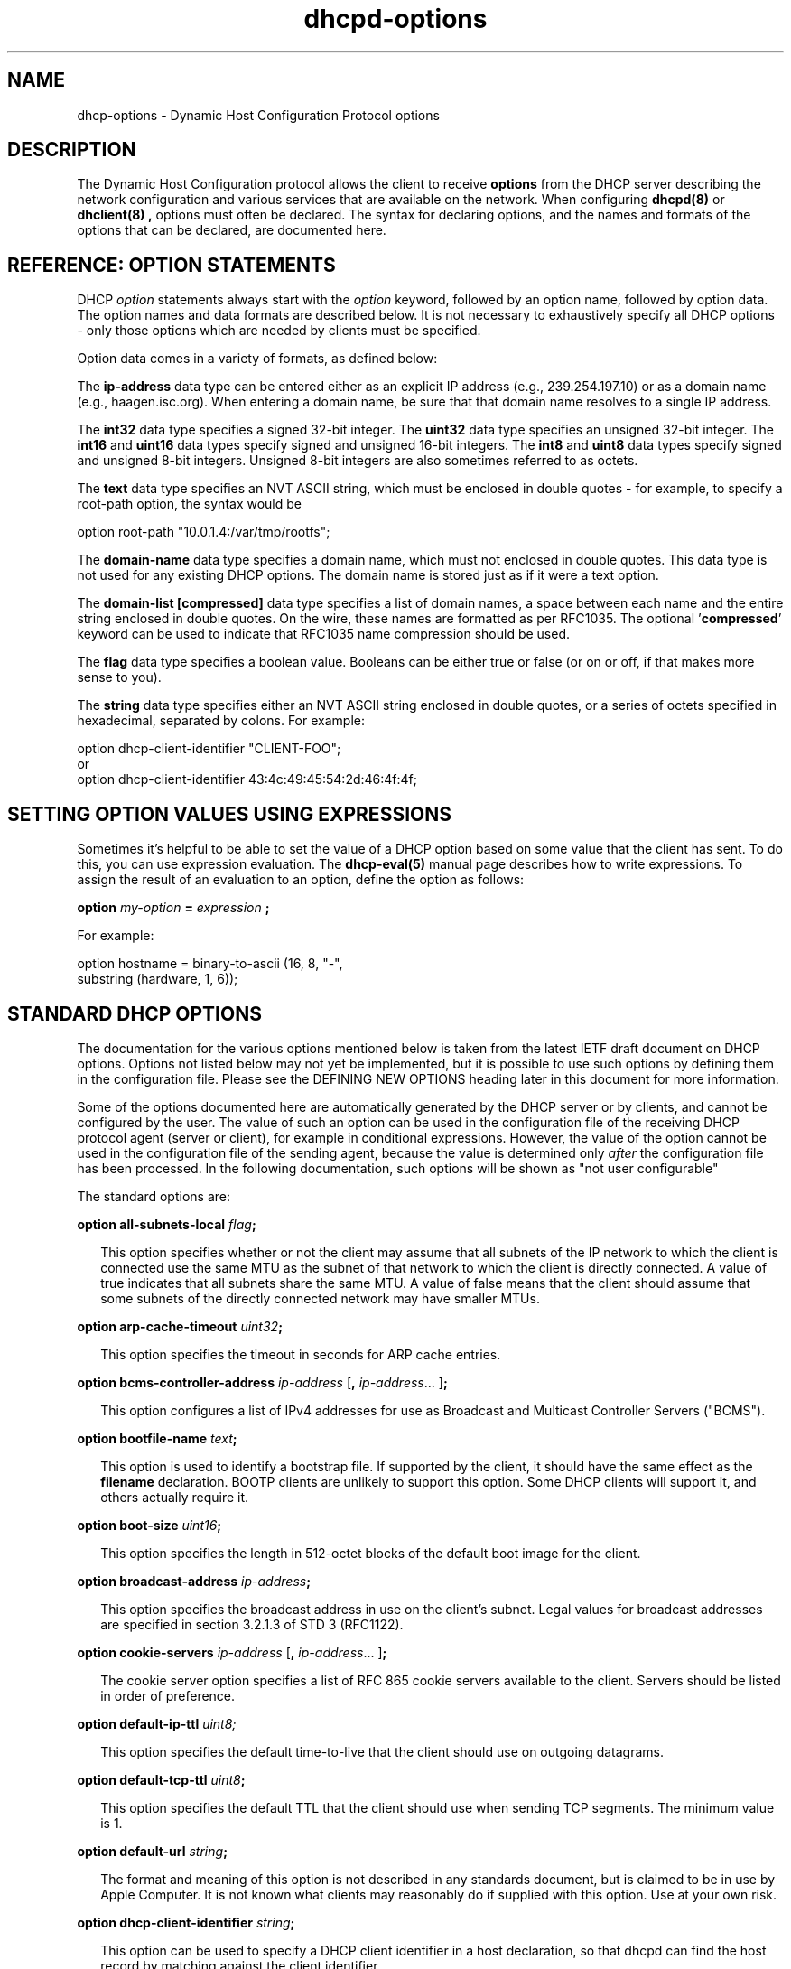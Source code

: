 .\"	$Id: dhcp-options.5,v 1.30.2.2 2006/08/28 16:10:14 dhankins Exp $
.\"
.\" Copyright (c) 2004-2006 by Internet Systems Consortium, Inc. ("ISC")
.\" Copyright (c) 1996-2003 by Internet Software Consortium
.\"
.\" Permission to use, copy, modify, and distribute this software for any
.\" purpose with or without fee is hereby granted, provided that the above
.\" copyright notice and this permission notice appear in all copies.
.\"
.\" THE SOFTWARE IS PROVIDED "AS IS" AND ISC DISCLAIMS ALL WARRANTIES
.\" WITH REGARD TO THIS SOFTWARE INCLUDING ALL IMPLIED WARRANTIES OF
.\" MERCHANTABILITY AND FITNESS.  IN NO EVENT SHALL ISC BE LIABLE FOR
.\" ANY SPECIAL, DIRECT, INDIRECT, OR CONSEQUENTIAL DAMAGES OR ANY DAMAGES
.\" WHATSOEVER RESULTING FROM LOSS OF USE, DATA OR PROFITS, WHETHER IN AN
.\" ACTION OF CONTRACT, NEGLIGENCE OR OTHER TORTIOUS ACTION, ARISING OUT
.\" OF OR IN CONNECTION WITH THE USE OR PERFORMANCE OF THIS SOFTWARE.
.\"
.\"   Internet Systems Consortium, Inc.
.\"   950 Charter Street
.\"   Redwood City, CA 94063
.\"   <info@isc.org>
.\"   http://www.isc.org/
.\"
.\" This software has been written for Internet Systems Consortium
.\" by Ted Lemon in cooperation with Vixie Enterprises and Nominum, Inc.
.\" To learn more about Internet Systems Consortium, see
.\" ``http://www.isc.org/''.  To learn more about Vixie Enterprises,
.\" see ``http://www.vix.com''.   To learn more about Nominum, Inc., see
.\" ``http://www.nominum.com''.
.TH dhcpd-options 5
.SH NAME
dhcp-options - Dynamic Host Configuration Protocol options
.SH DESCRIPTION
The Dynamic Host Configuration protocol allows the client to receive
.B options
from the DHCP server describing the network configuration and various
services that are available on the network.   When configuring
.B dhcpd(8)
or
.B dhclient(8) ,
options must often be declared.   The syntax for declaring options,
and the names and formats of the options that can be declared, are
documented here.
.SH REFERENCE: OPTION STATEMENTS
.PP
DHCP \fIoption\fR statements always start with the \fIoption\fR
keyword, followed by an option name, followed by option data.  The
option names and data formats are described below.   It is not
necessary to exhaustively specify all DHCP options - only those
options which are needed by clients must be specified.
.PP
Option data comes in a variety of formats, as defined below:
.PP
The
.B ip-address
data type can be entered either as an explicit IP
address (e.g., 239.254.197.10) or as a domain name (e.g.,
haagen.isc.org).  When entering a domain name, be sure that that
domain name resolves to a single IP address.
.PP
The
.B int32
data type specifies a signed 32-bit integer.   The 
.B uint32
data type specifies an unsigned 32-bit integer.   The 
.B int16
and
.B uint16
data types specify signed and unsigned 16-bit integers.   The 
.B int8
and
.B uint8
data types specify signed and unsigned 8-bit integers.
Unsigned 8-bit integers are also sometimes referred to as octets.
.PP
The
.B text
data type specifies an NVT ASCII string, which must be
enclosed in double quotes - for example, to specify a root-path
option, the syntax would be
.nf
.sp 1
option root-path "10.0.1.4:/var/tmp/rootfs";
.fi
.PP
The
.B domain-name
data type specifies a domain name, which must not
enclosed in double quotes.   This data type is not used for any
existing DHCP options.   The domain name is stored just as if it were
a text option.
.PP
The
.B domain-list [compressed]
data type specifies a list of domain names, a space between each name and
the entire string enclosed in double quotes.  On the wire, these names are
formatted as per RFC1035.  The optional '\fBcompressed\fR' keyword can be
used to indicate that RFC1035 name compression should be used.
.PP
The
.B flag
data type specifies a boolean value.   Booleans can be either true or
false (or on or off, if that makes more sense to you).
.PP
The
.B string
data type specifies either an NVT ASCII string
enclosed in double quotes, or a series of octets specified in
hexadecimal, separated by colons.   For example:
.nf
.sp 1
  option dhcp-client-identifier "CLIENT-FOO";
or
  option dhcp-client-identifier 43:4c:49:45:54:2d:46:4f:4f;
.fi
.SH SETTING OPTION VALUES USING EXPRESSIONS
Sometimes it's helpful to be able to set the value of a DHCP option
based on some value that the client has sent.   To do this, you can
use expression evaluation.   The 
.B dhcp-eval(5)
manual page describes how to write expressions.   To assign the result
of an evaluation to an option, define the option as follows:
.nf
.sp 1
  \fBoption \fImy-option \fB= \fIexpression \fB;\fR
.fi
.PP
For example:
.nf
.sp 1
  option hostname = binary-to-ascii (16, 8, "-",
                                     substring (hardware, 1, 6));
.fi
.SH STANDARD DHCP OPTIONS
The documentation for the various options mentioned below is taken
from the latest IETF draft document on DHCP options.  Options not
listed below may not yet be implemented, but it is possible to use
such options by defining them in the configuration file.  Please see
the DEFINING NEW OPTIONS heading later in this document for more
information.
.PP
Some of the options documented here are automatically generated by
the DHCP server or by clients, and cannot be configured by the user.
The value of such an option can be used in the configuration file of
the receiving DHCP protocol agent (server or client), for example in
conditional expressions. However, the value of the option cannot be
used in the configuration file of the sending agent, because the value
is determined only \fIafter\fR the configuration file has been
processed. In the following documentation, such options will be shown
as "not user configurable"
.PP
The standard options are:
.PP
.B option \fBall-subnets-local\fR \fIflag\fR\fB;\fR
.RS 0.25i
.PP
This option specifies whether or not the client may assume that all
subnets of the IP network to which the client is connected use the
same MTU as the subnet of that network to which the client is
directly connected.  A value of true indicates that all subnets share
the same MTU.  A value of false means that the client should assume that
some subnets of the directly connected network may have smaller MTUs.
.RE
.PP
.B option \fBarp-cache-timeout\fR \fIuint32\fR\fB;\fR
.RS 0.25i
.PP
This option specifies the timeout in seconds for ARP cache entries.
.RE
.PP
.B option \fBbcms-controller-address\fR \fIip-address\fR [\fB,\fR
\fIip-address\fR... ]\fB;\fR
.RS 0.25i
.PP
This option configures a list of IPv4 addresses for use as Broadcast and
Multicast Controller Servers ("BCMS").
.RE
.PP
.B option \fBbootfile-name\fR \fItext\fR\fB;\fR
.RS 0.25i
.PP
This option is used to identify a bootstrap file.  If supported by the
client, it should have the same effect as the \fBfilename\fR
declaration.  BOOTP clients are unlikely to support this option.  Some
DHCP clients will support it, and others actually require it.
.RE
.PP
.B option \fBboot-size\fR \fIuint16\fR\fB;\fR
.RS 0.25i
.PP
This option specifies the length in 512-octet blocks of the default
boot image for the client.
.RE
.PP
.B option \fBbroadcast-address\fR \fIip-address\fR\fB;\fR
.RS 0.25i
.PP
This option specifies the broadcast address in use on the client's
subnet.  Legal values for broadcast addresses are specified in
section 3.2.1.3 of STD 3 (RFC1122).
.RE
.PP
.B option \fBcookie-servers\fR \fIip-address\fR [\fB,\fR \fIip-address\fR...
]\fB;\fR
.RS 0.25i
.PP
The cookie server option specifies a list of RFC 865 cookie
servers available to the client.  Servers should be listed in order
of preference.
.RE
.PP
.B option \fBdefault-ip-ttl\fR \fIuint8;\fR
.RS 0.25i
.PP
This option specifies the default time-to-live that the client should
use on outgoing datagrams.
.RE
.PP
.B option \fBdefault-tcp-ttl\fR \fIuint8\fR\fB;\fR
.RS 0.25i
.PP
This option specifies the default TTL that the client should use when
sending TCP segments.  The minimum value is 1.
.RE
.PP
.B option \fBdefault-url\fR \fIstring\fR\fB;\fR
.RS 0.25i
.PP
The format and meaning of this option is not described in any standards
document, but is claimed to be in use by Apple Computer.  It is not known
what clients may reasonably do if supplied with this option.  Use at your
own risk.
.RE
.PP
.B option \fBdhcp-client-identifier\fR \fIstring\fR\fB;\fR
.RS 0.25i
.PP
This option can be used to specify a DHCP client identifier in a
host declaration, so that dhcpd can find the host record by matching
against the client identifier.
.PP
Please be aware that some DHCP clients, when configured with client
identifiers that are ASCII text, will prepend a zero to the ASCII
text.   So you may need to write:
.nf

	option dhcp-client-identifier "\\0foo";

rather than:

	option dhcp-client-identifier "foo";
.fi
.RE
.PP
.B option \fBdhcp-lease-time\fR \fIuint32\fR\fB;\fR
.RS 0.25i
.PP
This option is used in a client request (DHCPDISCOVER or DHCPREQUEST)
to allow the client to request a lease time for the IP address.  In a
server reply (DHCPOFFER), a DHCP server uses this option to specify
the lease time it is willing to offer.                                    
.PP
This option is not directly user configurable in the server; refer to the
\fImax-lease-time\fR and \fIdefault-lease-time\fR server options in
.B dhcpd.conf(5).
.RE
.PP
.B option \fBdhcp-max-message-size\fR \fIuint16\fR\fB;\fR
.RS 0.25i
.PP
This option, when sent by the client, specifies the maximum size of
any response that the server sends to the client.   When specified on
the server, if the client did not send a dhcp-max-message-size option,
the size specified on the server is used.   This works for BOOTP as
well as DHCP responses.
.RE
.PP
.B option \fBdhcp-message\fR \fItext\fR\fB;\fR
.RS 0.25i
.PP
This option is used by a DHCP server to provide an error message to a
DHCP client in a DHCPNAK message in the event of a failure. A client
may use this option in a DHCPDECLINE message to indicate why the
client declined the offered parameters.
.PP
This option is not user configurable.
.RE
.PP
.B option \fBdhcp-message-type\fR \fIuint8\fR\fB;\fR
.RS 0.25i
.PP
This option, sent by both client and server, specifies the type of DHCP
message contained in the DHCP packet. Possible values (taken directly from
RFC2132) are:
.PP
.nf
             1     DHCPDISCOVER
             2     DHCPOFFER
             3     DHCPREQUEST
             4     DHCPDECLINE
             5     DHCPACK
             6     DHCPNAK
             7     DHCPRELEASE
             8     DHCPINFORM               
.fi
.PP
This option is not user configurable.
.PP
.RE
.B option \fBdhcp-option-overload\fR \fIuint8\fR\fB;\fR
.RS 0.25i
.PP
This option is used to indicate that the DHCP 'sname' or 'file'
fields are being overloaded by using them to carry DHCP options. A
DHCP server inserts this option if the returned parameters will
exceed the usual space allotted for options.
.PP
If this option is present, the client interprets the specified
additional fields after it concludes interpretation of the standard
option fields.
.PP
Legal values for this option are:
.PP
.nf
             1     the 'file' field is used to hold options
             2     the 'sname' field is used to hold options
             3     both fields are used to hold options                        
.fi
.PP
This option is not user configurable.
.PP
.RE
.PP
.B option \fBdhcp-parameter-request-list\fR \fIuint16\fR\fB;\fR
.RS 0.25i
.PP
This option, when sent by the client, specifies which options the
client wishes the server to return.   Normally, in the ISC DHCP
client, this is done using the \fIrequest\fR statement.   If this
option is not specified by the client, the DHCP server will normally
return every option that is valid in scope and that fits into the
reply.   When this option is specified on the server, the server
returns the specified options.   This can be used to force a client to
take options that it hasn't requested, and it can also be used to
tailor the response of the DHCP server for clients that may need a
more limited set of options than those the server would normally
return.
.RE
.PP
.B option \fBdhcp-rebinding-time\fR \fIuint32\fR\fB;\fR
.RS 0.25i
.PP
This option specifies the number of seconds from the time a client gets
an address until the client transitions to the REBINDING state.
.PP
This option is not user configurable.
.PP
.RE
.PP
.B option \fBdhcp-renewal-time\fR \fIuint32\fR\fB;\fR
.RS 0.25i
.PP
This option specifies the number of seconds from the time a client gets
an address until the client transitions to the RENEWING state.
.PP
This option is not user configurable.
.PP
.RE
.PP
.B option \fBdhcp-requested-address\fR \fIip-address\fR\fB;\fR
.RS 0.25i
.PP
This option is used by the client in a DHCPDISCOVER to
request that a particular IP address be assigned.                 
.PP
This option is not user configurable.
.PP
.RE
.PP
.B option \fBdhcp-server-identifier\fR \fIip-address\fR\fB;\fR
.RS 0.25i
.PP
This option is used in DHCPOFFER and DHCPREQUEST messages, and may
optionally be included in the DHCPACK and DHCPNAK messages.  DHCP
servers include this option in the DHCPOFFER in order to allow the
client to distinguish between lease offers.  DHCP clients use the
contents of the 'server identifier' field as the destination address
for any DHCP messages unicast to the DHCP server.  DHCP clients also
indicate which of several lease offers is being accepted by including
this option in a DHCPREQUEST message.
.PP
The value of this option is the IP address of the server.
.PP
This option is not directly user configurable. See the 
\fIserver-identifier\fR server option in
.B \fIdhcpd.conf(5).
.PP
.RE
.PP
.B option \fBdomain-name\fR \fItext\fR\fB;\fR
.RS 0.25i
.PP
This option specifies the domain name that client should use when
resolving hostnames via the Domain Name System.
.RE
.PP
.B option \fBdomain-name-servers\fR \fIip-address\fR [\fB,\fR \fIip-address\fR...
]\fB;\fR
.RS 0.25i
.PP
The domain-name-servers option specifies a list of Domain Name System
(STD 13, RFC 1035) name servers available to the client.  Servers
should be listed in order of preference.
.RE
.PP
.B option \fBdomain-search\fR \fIstring\fR\fB;\fR
.RS 0.25i
.PP
The domain-search option specifies a 'search list' of Domain Names to be
used by the client to locate not-fully-qualified domain names.  The difference
between this option and historic use of the domain-name option for the same
ends is that this option is encoded in RFC1035 compressed labels on the wire.
.RE
.PP
.B option \fBextensions-path\fR \fItext\fR\fB;\fR
.RS 0.25i
.PP
This option specifies the name of a file containing additional options
to be interpreted according to the DHCP option format as specified in
RFC2132.
.RE
.PP
.B option \fBfinger-server\fR \fIip-address\fR [\fB,\fR
\fIip-address\fR... ]\fB;\fR
.RS 0.25i
.PP
The Finger server option specifies a list of Finger servers available
to the client.  Servers should be listed in order of preference.
.RE
.PP
.B option \fBfont-servers\fR \fIip-address\fR [\fB,\fR \fIip-address\fR...
]\fB;\fR
.RS 0.25i
.PP
This option specifies a list of X Window System Font servers available
to the client. Servers should be listed in order of preference.
.RE
.PP
.B option \fBhost-name\fR \fIstring\fR\fB;\fR
.RS 0.25i
.PP
This option specifies the name of the client.  The name may or may
not be qualified with the local domain name (it is preferable to use
the domain-name option to specify the domain name).  See RFC 1035 for
character set restrictions.  This option is only honored by
.B dhclient-script(8)
if the hostname for the client machine is not set.
.RE
.PP
.B option \fBieee802-3-encapsulation\fR \fIflag\fR\fB;\fR
.RS 0.25i
.PP
This option specifies whether or not the client should use Ethernet
Version 2 (RFC 894) or IEEE 802.3 (RFC 1042) encapsulation if the
interface is an Ethernet.  A value of false indicates that the client
should use RFC 894 encapsulation.  A value of true means that the client
should use RFC 1042 encapsulation.
.RE
.PP
.B option \fBien116-name-servers\fR \fIip-address\fR [\fB,\fR \fIip-address\fR...
];
.RS 0.25i
.PP
The ien116-name-servers option specifies a list of IEN 116 name servers
available to the client.  Servers should be listed in order of
preference.
.RE
.PP
.B option \fBimpress-servers\fR \fIip-address\fR [\fB,\fR \fIip-address\fR...
]\fB;\fR
.RS 0.25i
.PP
The impress-server option specifies a list of Imagen Impress servers
available to the client.  Servers should be listed in order of
preference.
.RE
.PP
.B option \fBinterface-mtu\fR \fIuint16\fR\fB;\fR
.RS 0.25i
.PP
This option specifies the MTU to use on this interface.   The minimum
legal value for the MTU is 68.
.RE
.PP
.B option \fBip-forwarding\fR \fIflag\fR\fB;\fR
.RS 0.25i
.PP
This option specifies whether the client should configure its IP
layer for packet forwarding.  A value of false means disable IP
forwarding, and a value of true means enable IP forwarding.
.RE
.PP
.B option \fBirc-server\fR \fIip-address\fR [\fB,\fR
\fIip-address\fR... ]\fB;\fR
.RS 0.25i
.PP
The IRC server option specifies a list of IRC servers available
to the client.  Servers should be listed in order of preference.
.RE
.PP
.B option \fBlog-servers\fR \fIip-address\fR [\fB,\fR \fIip-address\fR...
]\fB;\fR
.RS 0.25i
.PP
The log-server option specifies a list of MIT-LCS UDP log servers
available to the client.  Servers should be listed in order of
preference.
.RE
.PP
.B option \fBlpr-servers\fR \fIip-address \fR [\fB,\fR \fIip-address\fR...
]\fB;\fR
.RS 0.25i
.PP
The LPR server option specifies a list of RFC 1179 line printer
servers available to the client.  Servers should be listed in order
of preference.
.RE
.PP
.B option \fBmask-supplier\fR \fIflag\fR\fB;\fR
.RS 0.25i
.PP
This option specifies whether or not the client should respond to
subnet mask requests using ICMP.  A value of false indicates that the
client should not respond.  A value of true means that the client should
respond.
.RE
.PP
.B option \fBmax-dgram-reassembly\fR \fIuint16\fR\fB;\fR
.RS 0.25i
.PP
This option specifies the maximum size datagram that the client
should be prepared to reassemble.  The minimum legal value is
576.
.RE
.PP
.B option \fBmerit-dump\fR \fItext\fR\fB;\fR
.RS 0.25i
.PP
This option specifies the path-name of a file to which the client's
core image should be dumped in the event the client crashes.  The
path is formatted as a character string consisting of characters from
the NVT ASCII character set.
.RE
.PP
.B option \fBmobile-ip-home-agent\fR \fIip-address\fR [\fB,\fR \fIip-address\fR... ]\fB;\fR
.RS 0.25i
.PP
This option specifies a list of IP addresses indicating mobile IP
home agents available to the client.  Agents should be listed in
order of preference, although normally there will be only one such
agent.
.RE
.PP
.B option \fBnds-context\fR \fIstring\fR\fB;\fR
.RS 0.25i
.PP
The nds-context option specifies the name of the initial Netware
Directory Service for an NDS client.
.RE
.PP
.B option \fBnds-servers\fR \fIip-address\fR [\fB,\fR \fIip-address\fR... ]\fB;\fR
.RS 0.25i
.PP
The nds-servers option specifies a list of IP addresses of NDS servers.
.RE
.PP
.B option \fBnds-tree-name\fR \fIstring\fR\fB;\fR
.RS 0.25i
.PP
The nds-tree-name option specifies NDS tree name that the NDS client
should use.
.RE
.PP
.B option \fBnetbios-dd-server\fR \fIip-address\fR [\fB,\fR \fIip-address\fR...
]\fB;\fR
.RS 0.25i
.PP
The NetBIOS datagram distribution server (NBDD) option specifies a
list of RFC 1001/1002 NBDD servers listed in order of preference.
.RE
.PP
.B option \fBnetbios-name-servers\fR \fIip-address\fR [\fB,\fR \fIip-address\fR...]\fB;\fR
.RS 0.25i
.PP
The NetBIOS name server (NBNS) option specifies a list of RFC
1001/1002 NBNS name servers listed in order of preference.   NetBIOS
Name Service is currently more commonly referred to as WINS.   WINS
servers can be specified using the netbios-name-servers option.
.RE
.PP
.B option \fBnetbios-node-type\fR \fIuint8\fR\fB;\fR
.RS 0.25i
.PP
The NetBIOS node type option allows NetBIOS over TCP/IP clients which
are configurable to be configured as described in RFC 1001/1002.  The
value is specified as a single octet which identifies the client type.
.PP
Possible node types are:
.PP
.TP 5
.I 1
B-node: Broadcast - no WINS
.TP
.I 2
P-node: Peer - WINS only
.TP
.I 4
M-node: Mixed - broadcast, then WINS
.TP
.I 8
H-node: Hybrid - WINS, then broadcast
.RE
.PP
.B option \fBnetbios-scope\fR \fIstring\fR\fB;\fR
.RS 0.25i
.PP
The NetBIOS scope option specifies the NetBIOS over TCP/IP scope
parameter for the client as specified in RFC 1001/1002. See RFC1001,
RFC1002, and RFC1035 for character-set restrictions.
.RE
.PP
.B option \fBnetinfo-server-address\fR \fIip-address\fR [\fB,\fR
\fIip-address\fR... ]\fB;\fR
.RS 0.25i
.PP
The \fBnetinfo-server-address\fR option has not been described in any
RFC, but has been allocated (and is claimed to be in use) by Apple
Computers.  It's hard to say if the above is the correct format, or
what clients might be expected to do if values were configured.  Use
at your own risk.
.RE
.PP
.B option \fBnetinfo-server-tag\fR \fItext\fR\fB;\fR
.RS 0.25i
.PP
The \fBnetinfo-server-tag\fR option has not been described in any
RFC, but has been allocated (and is claimed to be in use) by Apple
Computers.  It's hard to say if the above is the correct format,
or what clients might be expected to do if values were configured.  Use
at your own risk.
.RE
.PP
.B option \fBnis-domain\fR \fItext\fR\fB;\fR
.RS 0.25i
.PP
This option specifies the name of the client's NIS (Sun Network
Information Services) domain.  The domain is formatted as a character
string consisting of characters from the NVT ASCII character set.
.RE
.PP
.B option \fBnis-servers\fR \fIip-address\fR [\fB,\fR \fIip-address\fR...
]\fB;\fR
.RS 0.25i
.PP
This option specifies a list of IP addresses indicating NIS servers
available to the client.  Servers should be listed in order of
preference.
.RE
.PP
.B option \fBnisplus-domain\fR \fItext\fR\fB;\fR
.RS 0.25i
.PP
This option specifies the name of the client's NIS+ domain.  The
domain is formatted as a character string consisting of characters
from the NVT ASCII character set.
.RE
.PP
.B option \fBnisplus-servers\fR \fIip-address\fR [\fB,\fR \fIip-address\fR...
]\fB;\fR
.RS 0.25i
.PP
This option specifies a list of IP addresses indicating NIS+ servers
available to the client.  Servers should be listed in order of
preference.
.RE
.PP
.B option \fBnntp-server\fR \fIip-address\fR [\fB,\fR
\fIip-address\fR... ]\fB;\fR
.RS 0.25i
.PP
The NNTP server option specifies a list of NNTP servesr available
to the client.  Servers should be listed in order of preference.
.RE
.PP
.B option \fBnon-local-source-routing\fR \fIflag\fR\fB;\fR
.RS 0.25i
.PP
This option specifies whether the client should configure its IP
layer to allow forwarding of datagrams with non-local source routes
(see Section 3.3.5 of [4] for a discussion of this topic).  A value
of false means disallow forwarding of such datagrams, and a value of true
means allow forwarding.
.RE
.PP
.B option \fBntp-servers\fR \fIip-address\fR [\fB,\fR \fIip-address\fR...
]\fB;\fR
.RS 0.25i
.PP
This option specifies a list of IP addresses indicating NTP (RFC 1035)
servers available to the client.  Servers should be listed in order
of preference.
.RE
.PP
.B option \fBnwip-domain\fR \fIstring\fR\fB;\fR
.RS 0.25i
.PP
The name of the NetWare/IP domain that a NetWare/IP client should
use.
.RE
.PP
.B option \fBnwip-suboptions\fR \fIstring\fR\fB;\fR
.RS 0.25i
.PP
A sequence of suboptions for NetWare/IP clients - see RFC2242 for
details.   Normally this option is set by specifying specific
NetWare/IP suboptions - see the NETWARE/IP SUBOPTIONS section for more
information.
.RE
.PP
.B option \fBpath-mtu-aging-timeout\fR \fIuint32\fR\fB;\fR
.RS 0.25i
.PP
This option specifies the timeout (in seconds) to use when aging Path
MTU values discovered by the mechanism defined in RFC 1191.
.RE
.PP
.B option \fBpath-mtu-plateau-table\fR \fIuint16\fR [\fB,\fR \fIuint16\fR...
]\fB;\fR
.RS 0.25i
.PP
This option specifies a table of MTU sizes to use when performing
Path MTU Discovery as defined in RFC 1191.  The table is formatted as
a list of 16-bit unsigned integers, ordered from smallest to largest.
The minimum MTU value cannot be smaller than 68.
.RE
.PP
.B option \fBperform-mask-discovery\fR \fIflag\fR\fB;\fR
.RS 0.25i
.PP
This option specifies whether or not the client should perform subnet
mask discovery using ICMP.  A value of false indicates that the client
should not perform mask discovery.  A value of true means that the
client should perform mask discovery.
.RE
.PP
.nf
.B option \fBpolicy-filter\fR \fIip-address ip-address\fR
                  [\fB,\fR \fIip-address ip-address\fR...]\fB;\fR
.RE
.fi
.RS 0.25i
.PP
This option specifies policy filters for non-local source routing.
The filters consist of a list of IP addresses and masks which specify
destination/mask pairs with which to filter incoming source routes.
.PP
Any source routed datagram whose next-hop address does not match one
of the filters should be discarded by the client.
.PP
See STD 3 (RFC1122) for further information.
.RE
.PP
.B option \fBpop-server\fR \fIip-address\fR [\fB,\fR \fIip-address\fR... ]\fB;\fR
.RS 0.25i
.PP
The POP3 server option specifies a list of POP3 servers available
to the client.  Servers should be listed in order of preference.
.RE
.PP
.B option \fBresource-location-servers\fR \fIip-address\fR
                              [\fB, \fR\fIip-address\fR...]\fB;\fR
.fi
.RS 0.25i
.PP
This option specifies a list of RFC 887 Resource Location
servers available to the client.  Servers should be listed in order
of preference.
.RE
.PP
.B option \fBroot-path\fR \fItext\fB;\fR\fR
.RS 0.25i
.PP
This option specifies the path-name that contains the client's root
disk.  The path is formatted as a character string consisting of
characters from the NVT ASCII character set.
.RE
.PP
.B option \fBrouter-discovery\fR \fIflag\fR\fB;\fR
.RS 0.25i
.PP
This option specifies whether or not the client should solicit
routers using the Router Discovery mechanism defined in RFC 1256.
A value of false indicates that the client should not perform
router discovery.  A value of true means that the client should perform
router discovery.
.RE
.PP
.B option \fBrouter-solicitation-address\fR \fIip-address\fR\fB;\fR
.RS 0.25i
.PP
This option specifies the address to which the client should transmit
router solicitation requests.
.RE
.PP
.B option routers \fIip-address\fR [\fB,\fR \fIip-address\fR...
]\fB;\fR
.RS 0.25i
.PP
The routers option specifies a list of IP addresses for routers on the
client's subnet.  Routers should be listed in order of preference.
.RE
.PP
.B option slp-directory-agent \fIboolean ip-address
[\fB,\fR \fIip-address\fR... ]\fB;\fR
.RS 0.25i
.PP
This option specifies two things: the IP addresses of one or more
Service Location Protocol Directory Agents, and whether the use of
these addresses is mandatory.   If the initial boolean value is true,
the SLP agent should just use the IP addresses given.   If the value
is false, the SLP agent may additionally do active or passive
multicast discovery of SLP agents (see RFC2165 for details).
.PP
Please note that in this option and the slp-service-scope option, the
term "SLP Agent" is being used to refer to a Service Location Protocol
agent running on a machine that is being configured using the DHCP
protocol.
.PP
Also, please be aware that some companies may refer to SLP as NDS.
If you have an NDS directory agent whose address you need to
configure, the slp-directory-agent option should work.
.RE
.PP
.B option slp-service-scope \fIboolean text\fR\fB;\fR
.RS 0.25i
.PP
The Service Location Protocol Service Scope Option specifies two
things: a list of service scopes for SLP, and whether the use of this
list is mandatory.  If the initial boolean value is true, the SLP
agent should only use the list of scopes provided in this option;
otherwise, it may use its own static configuration in preference to
the list provided in this option.
.PP
The text string should be a comma-separated list of scopes that the
SLP agent should use.   It may be omitted, in which case the SLP Agent
will use the aggregated list of scopes of all directory agents known
to the SLP agent.
.RE
.PP
.B option \fBsmtp-server\fR \fIip-address\fR [\fB,\fR
\fIip-address\fR... ]\fB;\fR
.RS 0.25i
.PP
The SMTP server option specifies a list of SMTP servers available to
the client.  Servers should be listed in order of preference.
.RE
.PP
.nf
.B option \fBstatic-routes\fR \fIip-address ip-address\fR
                  [\fB,\fR \fIip-address ip-address\fR...]\fB;\fR
.fi
.RS 0.25i
.PP
This option specifies a list of static routes that the client should
install in its routing cache.  If multiple routes to the same
destination are specified, they are listed in descending order of
priority.
.PP
The routes consist of a list of IP address pairs.  The first address
is the destination address, and the second address is the router for
the destination.
.PP
The default route (0.0.0.0) is an illegal destination for a static
route.  To specify the default route, use the
.B routers
option.   Also, please note that this option is not intended for
classless IP routing - it does not include a subnet mask.   Since
classless IP routing is now the most widely deployed routing standard,
this option is virtually useless, and is not implemented by any of the
popular DHCP clients, for example the Microsoft DHCP client.
.RE
.PP
.nf
.B option \fBstreettalk-directory-assistance-server\fR \fIip-address\fR
                                           [\fB,\fR \fIip-address\fR...]\fB;\fR
.fi
.RS 0.25i
.PP
The StreetTalk Directory Assistance (STDA) server option specifies a
list of STDA servers available to the client.  Servers should be
listed in order of preference.
.RE
.PP
.B option \fBstreettalk-server\fR \fIip-address\fR [\fB,\fR \fIip-address\fR... ]\fB;\fR
.RS 0.25i
.PP
The StreetTalk server option specifies a list of StreetTalk servers
available to the client.  Servers should be listed in order of
preference.
.RE
.PP
.B option subnet-mask \fIip-address\fR\fB;\fR
.RS 0.25i
.PP
The subnet mask option specifies the client's subnet mask as per RFC
950.  If no subnet mask option is provided anywhere in scope, as a
last resort dhcpd will use the subnet mask from the subnet declaration
for the network on which an address is being assigned.  However,
.I any
subnet-mask option declaration that is in scope for the address being
assigned will override the subnet mask specified in the subnet
declaration.
.RE
.PP
.B option \fBsubnet-selection\fR \fIstring\fR\fB;\fR
.RS 0.25i
.PP
Sent by the client if an address is required in a subnet other than the one
that would normally be selected (based on the relaying address of the
connected subnet the request is obtained from). See RFC3011. Note that the
option number used by this server is 118; this has not always been the
defined number, and some clients may use a different value. Use of this
option should be regarded as slightly experimental!
.RE
.PP
This option is not user configurable in the server.
.PP
.PP
.B option \fBswap-server\fR \fIip-address\fR\fB;\fR
.RS 0.25i
.PP
This specifies the IP address of the client's swap server.
.RE
.PP
.B option \fBtcp-keepalive-garbage\fR \fIflag\fR\fB;\fR
.RS 0.25i
.PP
This option specifies whether or not the client should send TCP
keepalive messages with an octet of garbage for compatibility with
older implementations.  A value of false indicates that a garbage octet
should not be sent. A value of true indicates that a garbage octet
should be sent.
.RE
.PP
.B option \fBtcp-keepalive-interval\fR \fIuint32\fR\fB;\fR
.RS 0.25i
.PP
This option specifies the interval (in seconds) that the client TCP
should wait before sending a keepalive message on a TCP connection.
The time is specified as a 32-bit unsigned integer.  A value of zero
indicates that the client should not generate keepalive messages on
connections unless specifically requested by an application.
.RE
.PP
.B option \fBtftp-server-name\fR \fItext\fR\fB;\fR
.RS 0.25i
.PP
This option is used to identify a TFTP server and, if supported by the
client, should have the same effect as the \fBserver-name\fR
declaration.   BOOTP clients are unlikely to support this option.
Some DHCP clients will support it, and others actually require it.
.RE
.PP
.B option time-offset \fIint32\fR\fB;\fR
.RS 0.25i
.PP
The time-offset option specifies the offset of the client's subnet in
seconds from Coordinated Universal Time (UTC).
.RE
.PP
.B option time-servers \fIip-address\fR [, \fIip-address\fR...
]\fB;\fR
.RS 0.25i
.PP
The time-server option specifies a list of RFC 868 time servers
available to the client.  Servers should be listed in order of
preference.
.RE
.PP
.B option \fBtrailer-encapsulation\fR \fIflag\fR\fB;\fR
.RS 0.25i
.PP
This option specifies whether or not the client should negotiate the
use of trailers (RFC 893 [14]) when using the ARP protocol.  A value
of false indicates that the client should not attempt to use trailers.  A
value of true means that the client should attempt to use trailers.
.RE
.PP
.B option \fBuap-servers\fR \fItext\fR\fB;\fR
.RS 0.25i
.PP
This option specifies a list of URLs, each pointing to a user
authentication service that is capable of processing authentication
requests encapsulated in the User Authentication Protocol (UAP).  UAP
servers can accept either HTTP 1.1 or SSLv3 connections.  If the list
includes a URL that does not contain a port component, the normal
default port is assumed (i.e., port 80 for http and port 443 for
https).  If the list includes a URL that does not contain a path
component, the path /uap is assumed.   If more than one URL is
specified in this list, the URLs are separated by spaces.
.RE
.PP
.B option \fBuser-class\fR \fIstring\fR\fB;\fR
.RS 0.25i
.PP
This option is used by some DHCP clients as a way for users to
specify identifying information to the client.   This can be used in a
similar way to the vendor-class-identifier option, but the value of
the option is specified by the user, not the vendor.   Most recent
DHCP clients have a way in the user interface to specify the value for
this identifier, usually as a text string.
.RE
.PP
.B option \fBvendor-class-identifier\fR \fIstring\fR\fB;\fR
.RS 0.25i
.PP
This option is used by some DHCP clients to identify the vendor
type and possibly the configuration of a DHCP client.  The information
is a string of bytes whose contents are specific to the vendor and are
not specified in a standard.   To see what vendor class identifier
clients are sending, you can write the following in your DHCP server
configuration file:
.nf
.PP
set vendor-string = option vendor-class-identifier;
.fi
.PP
This will result in all entries in the DHCP server lease database file
for clients that sent vendor-class-identifier options having a set
statement that looks something like this:
.nf
.PP
set vendor-string = "SUNW.Ultra-5_10";
.fi
.PP
The vendor-class-identifier option is normally used by the DHCP server
to determine the options that are returned in the
.B vendor-encapsulated-options
option.   Please see the VENDOR ENCAPSULATED OPTIONS section later in this
manual page for further information.
.RE
.PP
.B option \fBvendor-encapsulated-options\fR \fIstring\fR\fB;\fR
.RS 0.25i
.PP
The \fBvendor-encapsulated-options\fR option can contain either a
single vendor-specific value or one or more vendor-specific
suboptions.   This option is not normally specified in the DHCP server
configuration file - instead, a vendor class is defined for each
vendor, vendor class suboptions are defined, values for those
suboptions are defined, and the DHCP server makes up a response on
that basis.
.PP
Some default behaviours for well-known DHCP client vendors (currently,
the Microsoft Windows 2000 DHCP client) are configured automatically,
but otherwise this must be configured manually - see the VENDOR
ENCAPSULATED OPTIONS section later in this manual page for details.
.RE
.PP
.B option \fBwww-server\fR \fIip-address\fR [\fB,\fR
\fIip-address\fR... ]\fB;\fR
.RS 0.25i
.PP
The WWW server option specifies a list of WWW servers available
to the client.  Servers should be listed in order of preference.
.RE
.PP
.B option \fBx-display-manager\fR \fIip-address\fR [\fB,\fR \fIip-address\fR...
]\fB;\fR
.RS 0.25i
.PP
This option specifies a list of systems that are running the X Window
System Display Manager and are available to the client.  Addresses
should be listed in order of preference.
.RE
.SH RELAY AGENT INFORMATION OPTION
An IETF draft, draft-ietf-dhc-agent-options-11.txt, defines a series
of encapsulated options that a relay agent can add to a DHCP packet
when relaying it to the DHCP server.   The server can then make
address allocation decisions (or whatever other decisions it wants)
based on these options.   The server also returns these options in any
replies it sends through the relay agent, so that the relay agent can
use the information in these options for delivery or accounting
purposes.
.PP
The current draft defines two options.   To reference
these options in the dhcp server, specify the option space name,
"agent", followed by a period, followed by the option name.   It is
not normally useful to define values for these options in the server,
although it is permissible.   These options are not supported in the
client.
.PP
.B option \fBagent.circuit-id\fR \fIstring\fR\fB;\fR
.RS 0.25i
.PP
The circuit-id suboption encodes an agent-local identifier of the
circuit from which a DHCP client-to-server packet was received.  It is
intended for use by agents in relaying DHCP responses back to the
proper circuit.   The format of this option is currently defined to be
vendor-dependent, and will probably remain that way, although the
current draft allows for for the possibility of standardizing the
format in the future.
.RE
.PP
.B option \fBagent.remote-id\fR \fIstring\fR\fB;\fR
.RS 0.25i
.PP
The remote-id suboption encodes information about the remote host end
of a circuit.   Examples of what it might contain include caller ID
information, username information, remote ATM address, cable modem ID,
and similar things.   In principal, the meaning is not well-specified,
and it should generally be assumed to be an opaque object that is
administratively guaranteed to be unique to a particular remote end of
a circuit.
.RE
.PP
.B option \fBagent.DOCSIS-device-class\fR \fIuint32\fR\fB;\fR
.RS 0.25i
.PP
The DOCSIS-device-class suboption is intended to convey information about
the host endpoint, hardware, and software, that either the host operating
system or the DHCP server may not otherwise be aware of (but the relay is
able to distinguish).  This is implemented as a 32-bit field (4 octets),
each bit representing a flag describing the host in one of these ways.
So far, only bit zero (being the least significant bit) is defined in
RFC3256.  If this bit is set to one, the host is considered a CPE
Controlled Cable Modem (CCCM).  All other bits are reserved.
.RE
.SH THE CLIENT FQDN SUBOPTIONS
The Client FQDN option, currently defined in the Internet Draft
draft-ietf-dhc-fqdn-option-00.txt is not a standard yet, but is in
sufficiently wide use already that we have implemented it.   Due to
the complexity of the option format, we have implemented it as a
suboption space rather than a single option.   In general this
option should not be configured by the user - instead it should be
used as part of an automatic DNS update system.
.PP
.B option fqdn.no-client-update \fIflag\fB;
.RS 0.25i
.PP
When the client sends this, if it is true, it means the client will not
attempt to update its A record.   When sent by the server to the client,
it means that the client \fIshould not\fR update its own A record.
.RE
.PP
.B option fqdn.server-update \fIflag\fB;
.RS 0.25i
.PP
When the client sends this to the server, it is requesting that the server
update its A record.   When sent by the server, it means that the server
has updated (or is about to update) the client's A record.
.RE
.PP
.B option fqdn.encoded \fIflag\fB;
.RS 0.25i
.PP
If true, this indicates that the domain name included in the option is
encoded in DNS wire format, rather than as plain ASCII text.   The client
normally sets this to false if it doesn't support DNS wire format in the
FQDN option.   The server should always send back the same value that the
client sent.   When this value is set on the configuration side, it controls
the format in which the \fIfqdn.fqdn\fR suboption is encoded.
.RE
.PP
.B option fqdn.rcode1 \fIflag\fB;
.PP
.B option fqdn.rcode2 \fIflag\fB;
.RS 0.25i
.PP
These options specify the result of the updates of the A and PTR records,
respectively, and are only sent by the DHCP server to the DHCP client.
The values of these fields are those defined in the DNS protocol specification.
.RE
.PP
.B option fqdn.fqdn \fItext\fB;
.RS 0.25i
.PP
Specifies the domain name that the client wishes to use.   This can be a
fully-qualified domain name, or a single label.   If there is no trailing
'.' character in the name, it is not fully-qualified, and the server will
generally update that name in some locally-defined domain.
.RE
.PP
.B option fqdn.hostname \fI--never set--\fB;
.RS 0.25i
.PP
This option should never be set, but it can be read back using the \fBoption\fR
and \fBconfig-option\fR operators in an expression, in which case it returns
the first label in the \fBfqdn.fqdn\fR suboption - for example, if
the value of \fBfqdn.fqdn\fR is "foo.example.com.", then \fBfqdn.hostname\fR
will be "foo".
.RE
.PP
.B option fqdn.domainname \fI--never set--\fB;
.RS 0.25i
.PP
This option should never be set, but it can be read back using the \fBoption\fR
and \fBconfig-option\fR operators in an expression, in which case it returns
all labels after the first label in the \fBfqdn.fqdn\fR suboption - for
example, if the value of \fBfqdn.fqdn\fR is "foo.example.com.",
then \fBfqdn.hostname\fR will be "example.com.".   If this suboption value
is not set, it means that an unqualified name was sent in the fqdn option,
or that no fqdn option was sent at all.
.RE
.PP
If you wish to use any of these suboptions, we strongly recommend that you
refer to the Client FQDN option draft (or standard, when it becomes a
standard) - the documentation here is sketchy and incomplete in comparison,
and is just intended for reference by people who already understand the
Client FQDN option specification.
.SH THE NETWARE/IP SUBOPTIONS
RFC2242 defines a set of encapsulated options for Novell NetWare/IP
clients.  To use these options in the dhcp server, specify the option
space name, "nwip", followed by a period, followed by the option name.
The following options can be specified:
.PP
.B option \fBnwip.nsq-broadcast\fR \fIflag\fR\fB;\fR
.RS 0.25i
.PP
If true, the client should use the NetWare Nearest Server Query to
locate a NetWare/IP server.   The behaviour of the Novell client if
this suboption is false, or is not present, is not specified.
.PP
.RE
.B option \fBnwip.preferred-dss\fR \fIip-address\fR [\fB,\fR \fIip-address\fR... ]\fR\fB;\fR
.RS 0.25i
.PP
This suboption specifies a list of up to five IP addresses, each of
which should be the IP address of a NetWare Domain SAP/RIP server
(DSS).
.RE
.PP
.B option \fBnwip.nearest-nwip-server\fR \fI\fIip-address\fR
                             [\fB,\fR \fIip-address\fR...]\fR\fB;\fR
.RS 0.25i
.PP
This suboption specifies a list of up to five IP addresses, each of
which should be the IP address of a Nearest NetWare IP server.
.RE
.PP
.B option \fBnwip.autoretries\fR \fIuint8\fR\fB;\fR
.RS 0.25i
.PP
Specifies the number of times that a NetWare/IP client should attempt
to communicate with a given DSS server at startup.
.RE
.PP
.B option \fBnwip.autoretry-secs\fR \fIuint8\fR\fB;\fR
.RS 0.25i
.PP
Specifies the number of seconds that a Netware/IP client should wait
between retries when attempting to establish communications with a DSS
server at startup.
.RE
.PP
.B option \fBnwip.nwip-1-1\fR \fIuint8\fR\fB;\fR
.RS 0.25i
.PP
If true, the NetWare/IP client should support NetWare/IP version 1.1
compatibility.   This is only needed if the client will be contacting
Netware/IP version 1.1 servers.
.RE
.PP
.B option \fBnwip.primary-dss\fR \fIip-address\fR\fB;\fR
.RS 0.25i
.PP
Specifies the IP address of the Primary Domain SAP/RIP Service server
(DSS) for this NetWare/IP domain.   The NetWare/IP administration
utility uses this value as Primary DSS server when configuring a
secondary DSS server.
.RE
.SH DEFINING NEW OPTIONS
The Internet Systems Consortium DHCP client and server provide the
capability to define new options.   Each DHCP option has a name, a
code, and a structure.   The name is used by you to refer to the
option.   The code is a number, used by the DHCP server and client to
refer to an option.   The structure describes what the contents of an
option looks like.
.PP
To define a new option, you need to choose a name for it that is not
in use for some other option - for example, you can't use "host-name"
because the DHCP protocol already defines a host-name option, which is
documented earlier in this manual page.   If an option name doesn't
appear in this manual page, you can use it, but it's probably a good
idea to put some kind of unique string at the beginning so you can be
sure that future options don't take your name.   For example, you
might define an option, "local-host-name", feeling some confidence
that no official DHCP option name will ever start with "local".
.PP
Once you have chosen a name, you must choose a code.  All codes between
224 and 254 are reserved as 'site-local' DHCP options, so you can pick
any one of these for your site (not for your product/application).  In
RFC3942, site-local space was moved from starting at 128 to starting at
224.  In practice, some vendors have interpreted the protocol rather
loosely and have used option code values greater than 128 themselves.
There's no real way to avoid this problem, and it was thought to be
unlikely to cause too much trouble in practice.  If you come across
a vendor-documented option code in either the new or old site-local
spaces, please contact your vendor and inform them about rfc3942.
.PP
The structure of an option is simply the format in which the option
data appears.   The ISC DHCP server currently supports a few simple
types, like integers, booleans, strings and IP addresses, and it also
supports the ability to define arrays of single types or arrays of
fixed sequences of types.
.PP
New options are declared as follows:
.PP
.B option
.I new-name
.B code
.I new-code
.B =
.I definition
.B ;
.PP
The values of
.I new-name
and
.I new-code
should be the name you have chosen for the new option and the code you
have chosen.   The
.I definition
should be the definition of the structure of the option.
.PP
The following simple option type definitions are supported:
.PP
.B BOOLEAN
.PP
.B option
.I new-name
.B code
.I new-code
.B =
.B boolean
.B ;
.PP
An option of type boolean is a flag with a value of either on or off
(or true or false).   So an example use of the boolean type would be:
.nf

option use-zephyr code 180 = boolean;
option use-zephyr on;

.fi
.B INTEGER
.PP
.B option
.I new-name
.B code
.I new-code
.B =
.I sign
.B integer
.I width
.B ;
.PP
The \fIsign\fR token should either be blank, \fIunsigned\fR
or \fIsigned\fR.   The width can be either 8, 16 or 32, and refers to
the number of bits in the integer.   So for example, the following two
lines show a definition of the sql-connection-max option and its use:
.nf

option sql-connection-max code 192 = unsigned integer 16;
option sql-connection-max 1536;

.fi
.B IP-ADDRESS
.PP
.B option
.I new-name
.B code
.I new-code
.B =
.B ip-address
.B ;
.PP
An option whose structure is an IP address can be expressed either as
a domain name or as a dotted quad.  So the following is an example use
of the ip-address type:
.nf

option sql-server-address code 193 = ip-address;
option sql-server-address sql.example.com;

.fi
.PP
.B TEXT
.PP
.B option
.I new-name
.B code
.I new-code
.B =
.B text
.B ;
.PP
An option whose type is text will encode an ASCII text string.   For
example:
.nf

option sql-default-connection-name code 194 = text;
option sql-default-connection-name "PRODZA";

.fi
.PP
.B DATA STRING
.PP
.B option
.I new-name
.B code
.I new-code
.B =
.B string
.B ;
.PP
An option whose type is a data string is essentially just a collection
of bytes, and can be specified either as quoted text, like the text
type, or as a list of hexadecimal contents separated by colons whose
values must be between 0 and FF.   For example:
.nf

option sql-identification-token code 195 = string;
option sql-identification-token 17:23:19:a6:42:ea:99:7c:22;

.fi
.PP
.B ENCAPSULATION
.PP
.B option
.I new-name
.B code
.I new-code
.B =
.B encapsulate
.I identifier
.B ;
.PP
An option whose type is \fBencapsulate\fR will encapsulate the
contents of the option space specified in \fIidentifier\fR.   Examples
of encapsulated options in the DHCP protocol as it currently exists
include the vendor-encapsulated-options option, the netware-suboptions
option and the relay-agent-information option.
.nf

option space local;
option local.demo code 1 = text;
option local-encapsulation code 197 = encapsulate local;
option local.demo "demo";

.fi
.PP
.B ARRAYS
.PP
Options can contain arrays of any of the above types except for the
text and data string types, which aren't currently supported in
arrays.   An example of an array definition is as follows:
.nf

option kerberos-servers code 200 = array of ip-address;
option kerberos-servers 10.20.10.1, 10.20.11.1;

.fi
.B RECORDS
.PP
Options can also contain data structures consisting of a sequence of
data types, which is sometimes called a record type.   For example:
.nf

option contrived-001 code 201 = { boolean, integer 32, text };
option contrived-001 on 1772 "contrivance";

.fi
It's also possible to have options that are arrays of records, for
example:
.nf

option new-static-routes code 201 = array of {
	ip-address, ip-address, ip-address, integer 8 };
option static-routes
	10.0.0.0 255.255.255.0 net-0-rtr.example.com 1,
	10.0.1.0 255.255.255.0 net-1-rtr.example.com 1,
	10.2.0.0 255.255.224.0 net-2-0-rtr.example.com 3;

.fi	
.SH VENDOR ENCAPSULATED OPTIONS
The DHCP protocol defines the \fB vendor-encapsulated-options\fR
option, which allows vendors to define their own options that will be
sent encapsulated in a standard DHCP option.   The format of the
.B vendor-encapsulated-options
option is either a series of bytes whose format is not specified, or
a sequence of options, each of which consists of a single-byte
vendor-specific option code, followed by a single-byte length,
followed by as many bytes of data as are specified in the length (the
length does not include itself or the option code).
.PP
The value of this option can be set in one of two ways.   The first
way is to simply specify the data directly, using a text string or a
colon-separated list of hexadecimal values.   For example:
.PP
.nf
option vendor-encapsulated-options
    2:4:AC:11:41:1:
    3:12:73:75:6e:64:68:63:70:2d:73:65:72:76:65:72:31:37:2d:31:
    4:12:2f:65:78:70:6f:72:74:2f:72:6f:6f:74:2f:69:38:36:70:63;
.fi
.PP
The second way of setting the value of this option is to have the DHCP
server generate a vendor-specific option buffer.   To do this, you
must do four things: define an option space, define some options in
that option space, provide values for them, and specify that that 
option space should be used to generate the
.B vendor-encapsulated-options
option.
.PP
To define a new option space in which vendor options can be stored,
use the \fRoption space\fP statement:
.PP
.B option
.B space
.I name
.B [ [ code width
.I number
.B ] [ length width
.I number
.B ] [ hash size
.I number
.B ] ] ;
.PP
Where the numbers following \fBcode width\fR, \fBlength width\fR,
and \fBhash size\fR respectively identify the number of bytes used to
describe option codes, option lengths, and the size in buckets of the
hash tables to hold options in this space.
.PP
The code and length widths are used in DHCP protocol - you must configure
these numbers to match the applicable option space you are configuring.
They each default to 1.  Valid values for code widths are 1, 2 or 4.
Valid values for length widths are 0, 1 or 2.
.PP
The hash size defaults depend upon the \fBcode width\fR selected, and
may be 254 or 1009.  Valid values range between 1 and 65535.  Note
that the higher you configure this value, the more memory will be used.  It
is considered good practice to configure a value that is slightly larger
than the estimated number of options you plan to configure within the
space.  Due to limitations in previous versions of ISC DHCP (up to and
including DHCP 3.0.*), this value was fixed at 9973.
.PP
The name can then be used in option definitions, as described earlier in
this document.   For example:
.nf

option space SUNW code width 1 length width 1 hash size 3;
option SUNW.server-address code 2 = ip-address;
option SUNW.server-name code 3 = text;
option SUNW.root-path code 4 = text;

.fi
Once you have defined an option space and the format of some options,
you can set up scopes that define values for those options, and you
can say when to use them.   For example, suppose you want to handle
two different classes of clients.   Using the option space definition
shown in the previous example, you can send different option values to
different clients based on the vendor-class-identifier option that the
clients send, as follows:
.PP
.nf
class "vendor-classes" {
  match option vendor-class-identifier;
}

option SUNW.server-address 172.17.65.1;
option SUNW.server-name "sundhcp-server17-1";

subclass "vendor-classes" "SUNW.Ultra-5_10" {
  vendor-option-space SUNW;
  option SUNW.root-path "/export/root/sparc";
}

subclass "vendor-classes" "SUNW.i86pc" {
  vendor-option-space SUNW;
  option SUNW.root-path "/export/root/i86pc";
}
.fi
.PP
As you can see in the preceding example, regular scoping rules apply,
so you can define values that are global in the global scope, and only
define values that are specific to a particular class in the local
scope.   The \fBvendor-option-space\fR declaration tells the DHCP
server to use options in the SUNW option space to construct the
.B vendor-encapsulated-options
option.
.SH SEE ALSO
dhcpd.conf(5), dhcpd.leases(5), dhclient.conf(5), dhcp-eval(5), dhcpd(8),
dhclient(8), RFC2132, RFC2131, draft-ietf-dhc-agent-options-??.txt.
.SH AUTHOR
The Internet Systems Consortium DHCP Distribution was written by Ted
Lemon under a contract with Vixie Labs.  Funding for
this project was provided through Internet Systems Consortium.
Information about Internet Systems Consortium can be found at
.B http://www.isc.org.
